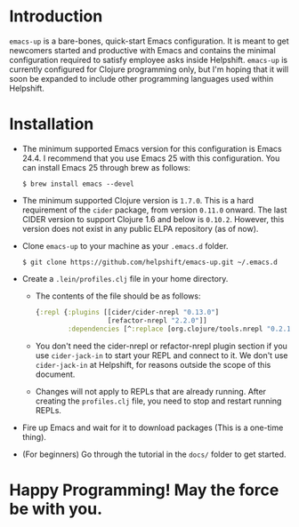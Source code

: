 * Introduction
  ~emacs-up~ is a bare-bones, quick-start Emacs configuration. It is
  meant to get newcomers started and productive with Emacs and
  contains the minimal configuration required to satisfy employee asks
  inside Helpshift. ~emacs-up~ is currently configured for Clojure
  programming only, but I'm hoping that it will soon be expanded to
  include other programming languages used within Helpshift.

* Installation
  - The minimum supported Emacs version for this configuration is
    Emacs 24.4. I recommend that you use Emacs 25 with this
    configuration. You can install Emacs 25 through brew as follows:
    #+begin_example
      $ brew install emacs --devel
    #+end_example
  - The minimum supported Clojure version is ~1.7.0~. This is a hard
    requirement of the ~cider~ package, from version ~0.11.0~ onward.
    The last CIDER version to support Clojure 1.6 and below is
    ~0.10.2~. However, this version does not exist in any public ELPA
    repository (as of now).
  - Clone ~emacs-up~ to your machine as your ~.emacs.d~ folder.
    #+begin_example
      $ git clone https://github.com/helpshift/emacs-up.git ~/.emacs.d
    #+end_example
  - Create a ~.lein/profiles.clj~ file in your home directory.
    + The contents of the file should be as follows:
      #+begin_src clojure
        {:repl {:plugins [[cider/cider-nrepl "0.13.0"]
                          [refactor-nrepl "2.2.0"]]
                :dependencies [^:replace [org.clojure/tools.nrepl "0.2.12"]]}}
      #+end_src
    + You don't need the cider-nrepl or refactor-nrepl plugin section
      if you use ~cider-jack-in~ to start your REPL and connect to it.
      We don't use ~cider-jack-in~ at Helpshift, for reasons outside
      the scope of this document.
    + Changes will not apply to REPLs that are already running. After
      creating the ~profiles.clj~ file, you need to stop and restart
      running REPLs.
  - Fire up Emacs and wait for it to download packages (This is a
    one-time thing).
  - (For beginners) Go through the tutorial in the ~docs/~ folder to
    get started.

* Happy Programming! May the force be with you.

